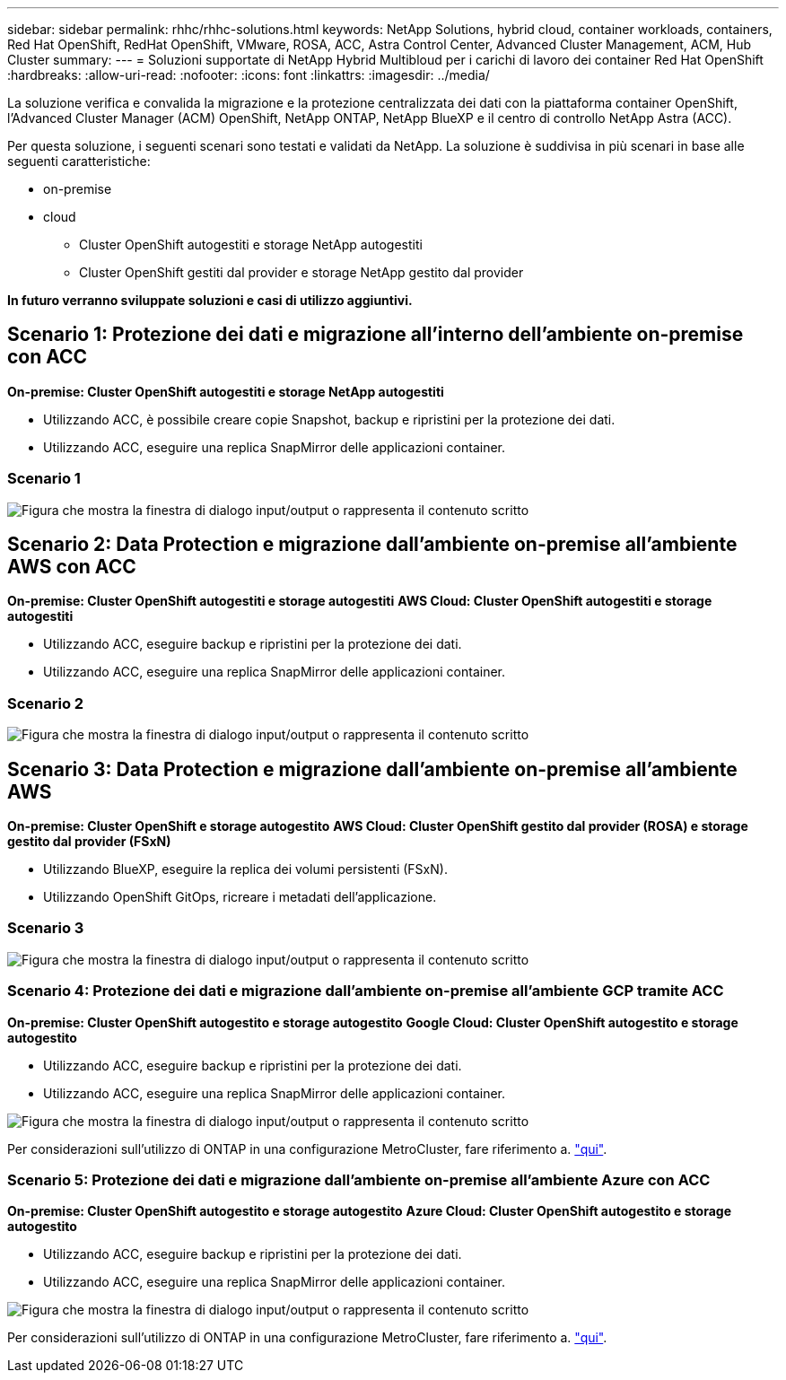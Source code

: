 ---
sidebar: sidebar 
permalink: rhhc/rhhc-solutions.html 
keywords: NetApp Solutions, hybrid cloud, container workloads, containers, Red Hat OpenShift, RedHat OpenShift, VMware, ROSA, ACC, Astra Control Center, Advanced Cluster Management, ACM, Hub Cluster 
summary:  
---
= Soluzioni supportate di NetApp Hybrid Multibloud per i carichi di lavoro dei container Red Hat OpenShift
:hardbreaks:
:allow-uri-read: 
:nofooter: 
:icons: font
:linkattrs: 
:imagesdir: ../media/


[role="lead"]
La soluzione verifica e convalida la migrazione e la protezione centralizzata dei dati con la piattaforma container OpenShift, l'Advanced Cluster Manager (ACM) OpenShift, NetApp ONTAP, NetApp BlueXP e il centro di controllo NetApp Astra (ACC).

Per questa soluzione, i seguenti scenari sono testati e validati da NetApp. La soluzione è suddivisa in più scenari in base alle seguenti caratteristiche:

* on-premise
* cloud
+
** Cluster OpenShift autogestiti e storage NetApp autogestiti
** Cluster OpenShift gestiti dal provider e storage NetApp gestito dal provider




**In futuro verranno sviluppate soluzioni e casi di utilizzo aggiuntivi.**



== Scenario 1: Protezione dei dati e migrazione all'interno dell'ambiente on-premise con ACC

**On-premise: Cluster OpenShift autogestiti e storage NetApp autogestiti**

* Utilizzando ACC, è possibile creare copie Snapshot, backup e ripristini per la protezione dei dati.
* Utilizzando ACC, eseguire una replica SnapMirror delle applicazioni container.




=== Scenario 1

image:rhhc-on-premises.png["Figura che mostra la finestra di dialogo input/output o rappresenta il contenuto scritto"]



== Scenario 2: Data Protection e migrazione dall'ambiente on-premise all'ambiente AWS con ACC

**On-premise: Cluster OpenShift autogestiti e storage autogestiti** **AWS Cloud: Cluster OpenShift autogestiti e storage autogestiti**

* Utilizzando ACC, eseguire backup e ripristini per la protezione dei dati.
* Utilizzando ACC, eseguire una replica SnapMirror delle applicazioni container.




=== Scenario 2

image:rhhc-self-managed-aws.png["Figura che mostra la finestra di dialogo input/output o rappresenta il contenuto scritto"]



== Scenario 3: Data Protection e migrazione dall'ambiente on-premise all'ambiente AWS

**On-premise: Cluster OpenShift e storage autogestito** **AWS Cloud: Cluster OpenShift gestito dal provider (ROSA) e storage gestito dal provider (FSxN)**

* Utilizzando BlueXP, eseguire la replica dei volumi persistenti (FSxN).
* Utilizzando OpenShift GitOps, ricreare i metadati dell'applicazione.




=== Scenario 3

image:rhhc-rosa-with-fsxn.png["Figura che mostra la finestra di dialogo input/output o rappresenta il contenuto scritto"]



=== Scenario 4: Protezione dei dati e migrazione dall'ambiente on-premise all'ambiente GCP tramite ACC

**On-premise: Cluster OpenShift autogestito e storage autogestito**
**Google Cloud: Cluster OpenShift autogestito e storage autogestito **

* Utilizzando ACC, eseguire backup e ripristini per la protezione dei dati.
* Utilizzando ACC, eseguire una replica SnapMirror delle applicazioni container.


image:rhhc-self-managed-gcp.png["Figura che mostra la finestra di dialogo input/output o rappresenta il contenuto scritto"]

Per considerazioni sull'utilizzo di ONTAP in una configurazione MetroCluster, fare riferimento a. link:https://docs.netapp.com/us-en/ontap-metrocluster/install-stretch/concept_considerations_when_using_ontap_in_a_mcc_configuration.html["qui"].



=== Scenario 5: Protezione dei dati e migrazione dall'ambiente on-premise all'ambiente Azure con ACC

**On-premise: Cluster OpenShift autogestito e storage autogestito**
**Azure Cloud: Cluster OpenShift autogestito e storage autogestito **

* Utilizzando ACC, eseguire backup e ripristini per la protezione dei dati.
* Utilizzando ACC, eseguire una replica SnapMirror delle applicazioni container.


image:rhhc-self-managed-azure.png["Figura che mostra la finestra di dialogo input/output o rappresenta il contenuto scritto"]

Per considerazioni sull'utilizzo di ONTAP in una configurazione MetroCluster, fare riferimento a. link:https://docs.netapp.com/us-en/ontap-metrocluster/install-stretch/concept_considerations_when_using_ontap_in_a_mcc_configuration.html["qui"].
